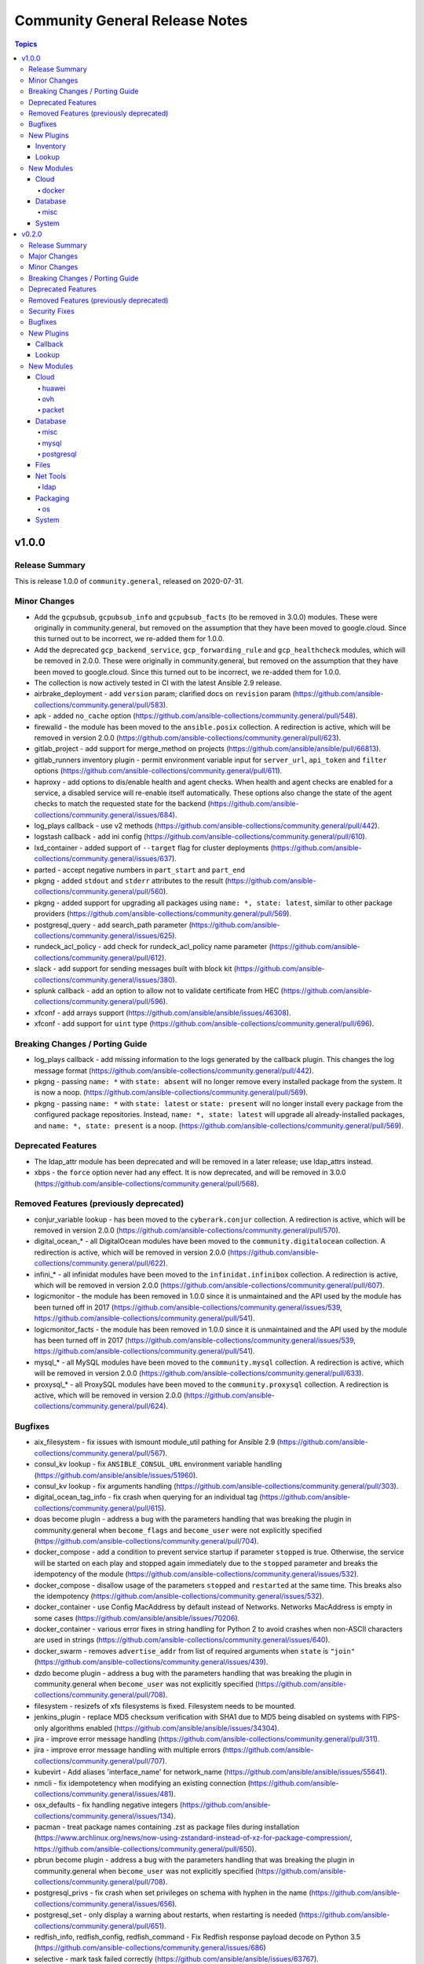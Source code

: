 ===============================
Community General Release Notes
===============================

.. contents:: Topics


v1.0.0
======

Release Summary
---------------

This is release 1.0.0 of ``community.general``, released on 2020-07-31.


Minor Changes
-------------

- Add the ``gcpubsub``, ``gcpubsub_info`` and ``gcpubsub_facts`` (to be removed in 3.0.0) modules. These were originally in community.general, but removed on the assumption that they have been moved to google.cloud. Since this turned out to be incorrect, we re-added them for 1.0.0.
- Add the deprecated ``gcp_backend_service``, ``gcp_forwarding_rule`` and ``gcp_healthcheck`` modules, which will be removed in 2.0.0. These were originally in community.general, but removed on the assumption that they have been moved to google.cloud. Since this turned out to be incorrect, we re-added them for 1.0.0.
- The collection is now actively tested in CI with the latest Ansible 2.9 release.
- airbrake_deployment - add ``version`` param; clarified docs on ``revision`` param (https://github.com/ansible-collections/community.general/pull/583).
- apk - added ``no_cache`` option (https://github.com/ansible-collections/community.general/pull/548).
- firewalld - the module has been moved to the ``ansible.posix`` collection. A redirection is active, which will be removed in version 2.0.0 (https://github.com/ansible-collections/community.general/pull/623).
- gitlab_project - add support for merge_method on projects (https://github.com/ansible/ansible/pull/66813).
- gitlab_runners inventory plugin - permit environment variable input for ``server_url``, ``api_token`` and ``filter`` options (https://github.com/ansible-collections/community.general/pull/611).
- haproxy - add options to dis/enable health and agent checks.  When health and agent checks are enabled for a service, a disabled service will re-enable itself automatically.  These options also change the state of the agent checks to match the requested state for the backend (https://github.com/ansible-collections/community.general/issues/684).
- log_plays callback - use v2 methods (https://github.com/ansible-collections/community.general/pull/442).
- logstash callback - add ini config (https://github.com/ansible-collections/community.general/pull/610).
- lxd_container - added support of ``--target`` flag for cluster deployments (https://github.com/ansible-collections/community.general/issues/637).
- parted - accept negative numbers in ``part_start`` and ``part_end``
- pkgng - added ``stdout`` and ``stderr`` attributes to the result (https://github.com/ansible-collections/community.general/pull/560).
- pkgng - added support for upgrading all packages using ``name: *, state: latest``, similar to other package providers (https://github.com/ansible-collections/community.general/pull/569).
- postgresql_query - add search_path parameter (https://github.com/ansible-collections/community.general/issues/625).
- rundeck_acl_policy - add check for rundeck_acl_policy name parameter (https://github.com/ansible-collections/community.general/pull/612).
- slack - add support for sending messages built with block kit (https://github.com/ansible-collections/community.general/issues/380).
- splunk callback - add an option to allow not to validate certificate from HEC (https://github.com/ansible-collections/community.general/pull/596).
- xfconf - add arrays support (https://github.com/ansible/ansible/issues/46308).
- xfconf - add support for ``uint`` type (https://github.com/ansible-collections/community.general/pull/696).

Breaking Changes / Porting Guide
--------------------------------

- log_plays callback - add missing information to the logs generated by the callback plugin. This changes the log message format (https://github.com/ansible-collections/community.general/pull/442).
- pkgng - passing ``name: *`` with ``state: absent`` will no longer remove every installed package from the system. It is now a noop. (https://github.com/ansible-collections/community.general/pull/569).
- pkgng - passing ``name: *`` with ``state: latest`` or ``state: present`` will no longer install every package from the configured package repositories. Instead, ``name: *, state: latest`` will upgrade all already-installed packages, and ``name: *, state: present`` is a noop. (https://github.com/ansible-collections/community.general/pull/569).

Deprecated Features
-------------------

- The ldap_attr module has been deprecated and will be removed in a later release; use ldap_attrs instead.
- xbps - the ``force`` option never had any effect. It is now deprecated, and will be removed in 3.0.0 (https://github.com/ansible-collections/community.general/pull/568).

Removed Features (previously deprecated)
----------------------------------------

- conjur_variable lookup - has been moved to the ``cyberark.conjur`` collection. A redirection is active, which will be removed in version 2.0.0 (https://github.com/ansible-collections/community.general/pull/570).
- digital_ocean_* - all DigitalOcean modules have been moved to the ``community.digitalocean`` collection. A redirection is active, which will be removed in version 2.0.0 (https://github.com/ansible-collections/community.general/pull/622).
- infini_* - all infinidat modules have been moved to the ``infinidat.infinibox`` collection. A redirection is active, which will be removed in version 2.0.0 (https://github.com/ansible-collections/community.general/pull/607).
- logicmonitor - the module has been removed in 1.0.0 since it is unmaintained and the API used by the module has been turned off in 2017 (https://github.com/ansible-collections/community.general/issues/539, https://github.com/ansible-collections/community.general/pull/541).
- logicmonitor_facts - the module has been removed in 1.0.0 since it is unmaintained and the API used by the module has been turned off in 2017 (https://github.com/ansible-collections/community.general/issues/539, https://github.com/ansible-collections/community.general/pull/541).
- mysql_* - all MySQL modules have been moved to the ``community.mysql`` collection. A redirection is active, which will be removed in version 2.0.0 (https://github.com/ansible-collections/community.general/pull/633).
- proxysql_* - all ProxySQL modules have been moved to the ``community.proxysql`` collection. A redirection is active, which will be removed in version 2.0.0 (https://github.com/ansible-collections/community.general/pull/624).

Bugfixes
--------

- aix_filesystem - fix issues with ismount module_util pathing for Ansible 2.9 (https://github.com/ansible-collections/community.general/pull/567).
- consul_kv lookup - fix ``ANSIBLE_CONSUL_URL`` environment variable handling (https://github.com/ansible/ansible/issues/51960).
- consul_kv lookup - fix arguments handling (https://github.com/ansible-collections/community.general/pull/303).
- digital_ocean_tag_info - fix crash when querying for an individual tag (https://github.com/ansible-collections/community.general/pull/615).
- doas become plugin - address a bug with the parameters handling that was breaking the plugin in community.general when ``become_flags`` and ``become_user`` were not explicitly specified (https://github.com/ansible-collections/community.general/pull/704).
- docker_compose - add a condition to prevent service startup if parameter ``stopped`` is true. Otherwise, the service will be started on each play and stopped again immediately due to the ``stopped`` parameter and breaks the idempotency of the module (https://github.com/ansible-collections/community.general/issues/532).
- docker_compose - disallow usage of the parameters ``stopped`` and ``restarted`` at the same time. This breaks also the idempotency (https://github.com/ansible-collections/community.general/issues/532).
- docker_container - use Config MacAddress by default instead of Networks. Networks MacAddress is empty in some cases (https://github.com/ansible/ansible/issues/70206).
- docker_container - various error fixes in string handling for Python 2 to avoid crashes when non-ASCII characters are used in strings (https://github.com/ansible-collections/community.general/issues/640).
- docker_swarm - removes ``advertise_addr`` from list of required arguments when ``state`` is ``"join"`` (https://github.com/ansible-collections/community.general/issues/439).
- dzdo become plugin - address a bug with the parameters handling that was breaking the plugin in community.general when ``become_user`` was not explicitly specified (https://github.com/ansible-collections/community.general/pull/708).
- filesystem - resizefs of xfs filesystems is fixed. Filesystem needs to be mounted.
- jenkins_plugin - replace MD5 checksum verification with SHA1 due to MD5 being disabled on systems with FIPS-only algorithms enabled (https://github.com/ansible/ansible/issues/34304).
- jira - improve error message handling (https://github.com/ansible-collections/community.general/pull/311).
- jira - improve error message handling with multiple errors (https://github.com/ansible-collections/community.general/pull/707).
- kubevirt - Add aliases 'interface_name' for network_name (https://github.com/ansible/ansible/issues/55641).
- nmcli - fix idempotetency when modifying an existing connection (https://github.com/ansible-collections/community.general/issues/481).
- osx_defaults - fix handling negative integers (https://github.com/ansible-collections/community.general/issues/134).
- pacman - treat package names containing .zst as package files during installation (https://www.archlinux.org/news/now-using-zstandard-instead-of-xz-for-package-compression/, https://github.com/ansible-collections/community.general/pull/650).
- pbrun become plugin - address a bug with the parameters handling that was breaking the plugin in community.general when ``become_user`` was not explicitly specified (https://github.com/ansible-collections/community.general/pull/708).
- postgresql_privs - fix crash when set privileges on schema with hyphen in the name (https://github.com/ansible-collections/community.general/issues/656).
- postgresql_set - only display a warning about restarts, when restarting is needed (https://github.com/ansible-collections/community.general/pull/651).
- redfish_info, redfish_config, redfish_command - Fix Redfish response payload decode on Python 3.5 (https://github.com/ansible-collections/community.general/issues/686)
- selective - mark task failed correctly (https://github.com/ansible/ansible/issues/63767).
- snmp_facts - skip ``EndOfMibView`` values (https://github.com/ansible/ansible/issues/49044).
- yarn - fixed an index out of range error when no outdated packages where returned by yarn executable (see https://github.com/ansible-collections/community.general/pull/474).
- yarn - fixed an too many values to unpack error when scoped packages are installed (see https://github.com/ansible-collections/community.general/pull/474).

New Plugins
-----------

Inventory
~~~~~~~~~

- cobbler - Cobbler inventory source

Lookup
~~~~~~

- dsv - Get secrets from Thycotic DevOps Secrets Vault
- tss - Get secrets from Thycotic Secret Server

New Modules
-----------

Cloud
~~~~~

docker
^^^^^^

- docker_stack_info - Return information on a docker stack

Database
~~~~~~~~

misc
^^^^

- odbc - Execute SQL via ODBC

System
~~~~~~

- launchd - Manage macOS services

v0.2.0
======

Release Summary
---------------

This is the first proper release of the ``community.general`` collection on 2020-06-20.
The changelog describes all changes made to the modules and plugins included in this
collection since Ansible 2.9.0.


Major Changes
-------------

- docker_container - the ``network_mode`` option will be set by default to the name of the first network in ``networks`` if at least one network is given and ``networks_cli_compatible`` is ``true`` (will be default from community.general 2.0.0 on). Set to an explicit value to avoid deprecation warnings if you specify networks and set ``networks_cli_compatible`` to ``true``. The current default (not specifying it) is equivalent to the value ``default``.
- docker_container - the module has a new option, ``container_default_behavior``, whose default value will change from ``compatibility`` to ``no_defaults``. Set to an explicit value to avoid deprecation warnings.
- gitlab_user - no longer requires ``name``, ``email`` and ``password`` arguments when ``state=absent``.
- zabbix_action - no longer requires ``esc_period`` and ``event_source`` arguments when ``state=absent``.

Minor Changes
-------------

- A new filter ``to_time_unit`` with specializations ``to_milliseconds``, ``to_seconds``, ``to_minutes``, ``to_hours``, ``to_days``, ``to_weeks``, ``to_months`` and ``to_years`` has been added. For example ``'2d 4h' | community.general.to_hours`` evaluates to 52.
- Add a make option to the make module to be able to choose a specific make executable
- Add information about changed packages in homebrew returned facts (https://github.com/ansible/ansible/issues/59376).
- Follow up changes in homebrew_cask (https://github.com/ansible/ansible/issues/34696).
- Moved OpenStack dynamic inventory script to Openstack Collection.
- Remove redundant encoding in json.load call in ipa module_utils (https://github.com/ansible/ansible/issues/66592).
- Updated documentation about netstat command requirement for listen_ports_facts module (https://github.com/ansible/ansible/issues/68077).
- airbrake_deployment - Allow passing ``project_id`` and ``project_key`` for v4 api deploy compatibility
- ali_instance - Add params ``unique_suffix``, ``tags``, ``purge_tags``, ``ram_role_name``, ``spot_price_limit``, ``spot_strategy``, ``period_unit``, ``dry_run``, ``include_data_disks``
- ali_instance and ali_instance_info - the required package footmark needs a version higher than 1.19.0
- ali_instance_info - Add params ``name_prefix``, ``filters``
- alicloud modules - Add authentication params to all modules
- alicloud modules - now only support Python 3.6, not support Python 2.x
- cisco_spark - the module has been renamed to ``cisco_webex`` (https://github.com/ansible-collections/community.general/pull/457).
- cloudflare_dns - Report unexpected failure with more detail (https://github.com/ansible-collections/community.general/pull/511).
- database - add support to unique indexes in postgresql_idx
- digital_ocean_droplet - add support for new vpc_uuid parameter
- docker connection plugin - run Powershell modules on Windows containers.
- docker_container - add ``cpus`` option (https://github.com/ansible/ansible/issues/34320).
- docker_container - add new ``container_default_behavior`` option (PR https://github.com/ansible/ansible/pull/63419).
- docker_container - allow to configure timeout when the module waits for a container's removal.
- docker_container - only passes anonymous volumes to docker daemon as ``Volumes``. This increases compatibility with the ``docker`` CLI program. Note that if you specify ``volumes: strict`` in ``comparisons``, this could cause existing containers created with docker_container from Ansible 2.9 or earlier to restart.
- docker_container - support for port ranges was adjusted to be more compatible to the ``docker`` command line utility: a one-port container range combined with a multiple-port host range will no longer result in only the first host port be used, but the whole range being passed to Docker so that a free port in that range will be used.
- docker_container.py - update a containers restart_policy without restarting the container (https://github.com/ansible/ansible/issues/65993)
- docker_stack - Added ``stdout``, ``stderr``, and ``rc`` to return values.
- docker_swarm_service - Added support for ``init`` option.
- docker_swarm_service - Sort lists when checking for changes.
- firewalld - new feature, can now set ``target`` for a ``zone`` (https://github.com/ansible-collections/community.general/pull/526).
- flatpak and flatpak_remote - use ``module.run_command()`` instead of ``subprocess.Popen()``.
- gitlab_project_variable - implement masked and protected attributes
- gitlab_project_variable - implemented variable_type attribute.
- hashi_vault - AWS IAM auth method added. Accepts standard ansible AWS params and only loads AWS libraries when needed.
- hashi_vault - INI and additional ENV sources made available for some new and old options.
- hashi_vault - ``secret`` can now be an unnamed argument if it's specified first in the term string (see examples).
- hashi_vault - ``token`` is now an explicit option (and the default) in the choices for ``auth_method``. This matches previous behavior (``auth_method`` omitted resulted in token auth) but makes the value clearer and allows it to be explicitly specified.
- hashi_vault - new option ``return_format`` added to control how secrets are returned, including options for multiple secrets and returning raw values with metadata.
- hashi_vault - previous (undocumented) behavior was to attempt to read token from ``~/.vault-token`` if not specified. This is now controlled through ``token_path`` and ``token_file`` options (defaults will mimic previous behavior).
- hashi_vault - previously all options had to be supplied via key=value pairs in the term string; now a mix of string and parameters can be specified (see examples).
- hashi_vault - uses newer authentication calls in the HVAC library and falls back to older ones with deprecation warnings.
- homebrew - Added environment variable to honor update_homebrew setting (https://github.com/ansible/ansible/issues/56650).
- homebrew - New option ``upgrade_options`` allows to pass flags to upgrade
- homebrew - ``install_options`` is now validated to be a list of strings.
- homebrew_tap - ``name`` is now validated to be a list of strings.
- idrac_redfish_config - Support for multiple manager attributes configuration
- java_keystore - add the private_key_passphrase parameter (https://github.com/ansible-collections/community.general/pull/276).
- jira - added search function with support for Jira JQL (https://github.com/ansible-collections/community.general/pull/22).
- jira - added update function which can update Jira Selects etc (https://github.com/ansible-collections/community.general/pull/22).
- lvg - add ``pvresize`` new parameter (https://github.com/ansible/ansible/issues/29139).
- mysql_db - add ``master_data`` parameter (https://github.com/ansible/ansible/pull/66048).
- mysql_db - add ``skip_lock_tables`` option (https://github.com/ansible/ansible/pull/66688).
- mysql_db - add the ``check_implicit_admin`` parameter (https://github.com/ansible/ansible/issues/24418).
- mysql_db - add the ``config_overrides_defaults`` parameter (https://github.com/ansible/ansible/issues/26919).
- mysql_db - add the ``dump_extra_args`` parameter (https://github.com/ansible/ansible/pull/67747).
- mysql_db - add the ``executed_commands`` returned value (https://github.com/ansible/ansible/pull/65498).
- mysql_db - add the ``force`` parameter (https://github.com/ansible/ansible/pull/65547).
- mysql_db - add the ``restrict_config_file`` parameter (https://github.com/ansible/ansible/issues/34488).
- mysql_db - add the ``unsafe_login_password`` parameter (https://github.com/ansible/ansible/issues/63955).
- mysql_db - add the ``use_shell`` parameter (https://github.com/ansible/ansible/issues/20196).
- mysql_info - add ``exclude_fields`` parameter (https://github.com/ansible/ansible/issues/63319).
- mysql_info - add ``global_status`` filter parameter option and return (https://github.com/ansible/ansible/pull/63189).
- mysql_info - add ``return_empty_dbs`` parameter to list empty databases (https://github.com/ansible/ansible/issues/65727).
- mysql_replication - add ``channel`` parameter (https://github.com/ansible/ansible/issues/29311).
- mysql_replication - add ``connection_name`` parameter (https://github.com/ansible/ansible/issues/46243).
- mysql_replication - add ``fail_on_error`` parameter (https://github.com/ansible/ansible/pull/66252).
- mysql_replication - add ``master_delay`` parameter (https://github.com/ansible/ansible/issues/51326).
- mysql_replication - add ``master_use_gtid`` parameter (https://github.com/ansible/ansible/pull/62648).
- mysql_replication - add ``queries`` return value (https://github.com/ansible/ansible/pull/63036).
- mysql_replication - add support of ``resetmaster`` choice to ``mode`` parameter (https://github.com/ansible/ansible/issues/42870).
- mysql_user - ``priv`` parameter can be string or dictionary (https://github.com/ansible/ansible/issues/57533).
- mysql_user - add ``plugin_auth_string`` parameter (https://github.com/ansible/ansible/pull/44267).
- mysql_user - add ``plugin_hash_string`` parameter (https://github.com/ansible/ansible/pull/44267).
- mysql_user - add ``plugin`` parameter (https://github.com/ansible/ansible/pull/44267).
- mysql_user - add the resource_limits parameter (https://github.com/ansible-collections/community.general/issues/133).
- mysql_variables - add ``mode`` parameter (https://github.com/ansible/ansible/issues/60119).
- nagios module - a start parameter has been added, allowing the time a Nagios outage starts to be set. It defaults to the current time if not provided, preserving the previous behavior and ensuring compatibility with existing playbooks.
- nsupdate - Use provided TSIG key to not only sign update queries but also lookup queries
- open_iscsi - allow ``portal`` parameter to be a domain name by resolving the portal ip address beforehand (https://github.com/ansible-collections/community.general/pull/461).
- packet_device - add ``tags`` parameter on device creation (https://github.com/ansible-collections/community.general/pull/418)
- pacman - Improve package state detection speed: Don't query for full details of a package.
- parted - add the ``fs_type`` parameter (https://github.com/ansible-collections/community.general/issues/135).
- pear - added ``prompts`` parameter to allow users to specify expected prompt that could hang Ansible execution (https://github.com/ansible-collections/community.general/pull/530).
- postgresql_copy - add the ``trust_input`` parameter (https://github.com/ansible-collections/community.general/pull/313).
- postgresql_db - add ``dump_extra_args`` parameter (https://github.com/ansible/ansible/pull/66717).
- postgresql_db - add support for .pgc file format for dump and restores.
- postgresql_db - add the ``executed_commands`` returned value (https://github.com/ansible/ansible/pull/65542).
- postgresql_db - add the ``trust_input`` parameter (https://github.com/ansible-collections/community.general/issues/106).
- postgresql_ext - add the ``trust_input`` parameter (https://github.com/ansible-collections/community.general/pull/282).
- postgresql_ext - refactor to simplify and remove dead code (https://github.com/ansible-collections/community.general/pull/291)
- postgresql_ext - use query parameters with cursor object (https://github.com/ansible/ansible/pull/64994).
- postgresql_idx - add the ``trust_input`` parameter (https://github.com/ansible-collections/community.general/pull/264).
- postgresql_idx - refactor to simplify code (https://github.com/ansible-collections/community.general/pull/291)
- postgresql_info - add collecting info about logical replication publications in databases (https://github.com/ansible/ansible/pull/67614).
- postgresql_info - add collection info about replication subscriptions (https://github.com/ansible/ansible/pull/67464).
- postgresql_info - add the ``trust_input`` parameter (https://github.com/ansible-collections/community.general/pull/308).
- postgresql_lang - add ``owner`` parameter (https://github.com/ansible/ansible/pull/62999).
- postgresql_lang - add the ``trust_input`` parameter (https://github.com/ansible-collections/community.general/pull/272).
- postgresql_membership - add the ``trust_input`` parameter (https://github.com/ansible-collections/community.general/pull/158).
- postgresql_owner - add the ``trust_input`` parameter (https://github.com/ansible-collections/community.general/pull/198).
- postgresql_ping - add the ``session_role`` parameter (https://github.com/ansible-collections/community.general/pull/312).
- postgresql_ping - add the ``trust_input`` parameter (https://github.com/ansible-collections/community.general/pull/312).
- postgresql_privs - add support for TYPE as object types in postgresql_privs module (https://github.com/ansible/ansible/issues/62432).
- postgresql_privs - add the ``trust_input`` parameter (https://github.com/ansible-collections/community.general/pull/177).
- postgresql_publication - add the ``session_role`` parameter (https://github.com/ansible-collections/community.general/pull/279).
- postgresql_publication - add the ``trust_input`` parameter (https://github.com/ansible-collections/community.general/pull/279).
- postgresql_query - add the ``encoding`` parameter (https://github.com/ansible/ansible/issues/65367).
- postgresql_query - add the ``trust_input`` parameter (https://github.com/ansible-collections/community.general/pull/294).
- postgresql_schema - add the ``trust_input`` parameter (https://github.com/ansible-collections/community.general/pull/259).
- postgresql_sequence - add the ``trust_input`` parameter (https://github.com/ansible-collections/community.general/pull/295).
- postgresql_set - add the ``trust_input`` parameter (https://github.com/ansible-collections/community.general/pull/302).
- postgresql_slot - add the ``trust_input`` parameter (https://github.com/ansible-collections/community.general/pull/298).
- postgresql_subscription - add the ``session_role`` parameter (https://github.com/ansible-collections/community.general/pull/280).
- postgresql_subscription - add the ``trust_input`` parameter (https://github.com/ansible-collections/community.general/pull/280).
- postgresql_table - add the ``trust_input`` parameter (https://github.com/ansible-collections/community.general/pull/307).
- postgresql_tablespace - add the ``trust_input`` parameter (https://github.com/ansible-collections/community.general/pull/240).
- postgresql_user - add scram-sha-256 support (https://github.com/ansible/ansible/issues/49878).
- postgresql_user - add the ``trust_input`` parameter (https://github.com/ansible-collections/community.general/pull/116).
- postgresql_user - add the comment parameter (https://github.com/ansible/ansible/pull/66711).
- postgresql_user_obj_stat_info - add the ``trust_input`` parameter (https://github.com/ansible-collections/community.general/pull/310).
- postgresql_user_obj_stat_info - refactor to simplify code (https://github.com/ansible-collections/community.general/pull/291)
- proxmox - add the ``description`` and ``hookscript`` parameter (https://github.com/ansible-collections/community.general/pull/245).
- redfish_command - Support for virtual media insert and eject commands (https://github.com/ansible-collections/community.general/issues/493)
- redfish_config - New ``bios_attributes`` option to allow setting multiple BIOS attributes in one command.
- redfish_config, redfish_command - Add ``resource_id`` option to specify which System, Manager, or Chassis resource to modify.
- redis - add TLS support to redis cache plugin (https://github.com/ansible-collections/community.general/pull/410).
- rhn_channel - Added ``validate_certs`` option (https://github.com/ansible/ansible/issues/68374).
- rundeck modules - added new options ``client_cert``, ``client_key``, ``force``, ``force_basic_auth``, ``http_agent``, ``url_password``, ``url_username``, ``use_proxy``, ``validate_certs`` to allow changing fetch_url parameters.
- slack - Add support for user/bot/application tokens (using Slack WebAPI)
- slack - Return ``thread_id`` with thread timestamp when user/bot/application tokens are used
- syslogger - added new parameter ident to specify the name of application which is sending the message to syslog (https://github.com/ansible-collections/community.general/issues/319).
- terraform - Adds option ``backend_config_files``. This can accept a list of paths to multiple configuration files (https://github.com/ansible-collections/community.general/pull/394).
- terraform - Adds option ``variables_files`` for multiple var-files (https://github.com/ansible-collections/community.general/issues/224).
- ufw - accept ``interface_in`` and ``interface_out`` as parameters.
- zabbix_action - allow str values for ``esc_period`` options (https://github.com/ansible/ansible/pull/66841).
- zabbix_host - now supports configuring user macros and host tags on the managed host (see https://github.com/ansible/ansible/pull/66777)
- zabbix_host_info - ``host_name`` based search results now include host groups.
- zabbix_hostmacro - ``macro_name`` now accepts macros in zabbix native format as well (e.g. ``{$MACRO}``)
- zabbix_hostmacro - ``macro_value`` is no longer required when ``state=absent``
- zabbix_proxy - ``interface`` sub-options ``type`` and ``main`` are now deprecated and will be removed in community.general 3.0.0. Also, the values passed to ``interface`` are now checked for correct types and unexpected keys.
- zabbix_proxy - added option proxy_address for comma-delimited list of IP/CIDR addresses or DNS names to accept active proxy requests from
- zabbix_template - add new option omit_date to remove date from exported/dumped template (https://github.com/ansible/ansible/pull/67302)
- zabbix_template - adding new update rule templateLinkage.deleteMissing for newer zabbix versions (https://github.com/ansible/ansible/pull/66747).
- zabbix_template_info - add new option omit_date to remove date from exported/dumped template (https://github.com/ansible/ansible/pull/67302)
- zypper - Added ``allow_vendor_change`` and ``replacefiles`` zypper options (https://github.com/ansible-collections/community.general/issues/381)

Breaking Changes / Porting Guide
--------------------------------

- The environment variable for the auth context for the oc.py connection plugin has been corrected (K8S_CONTEXT).  It was using an initial lowercase k by mistake. (https://github.com/ansible-collections/community.general/pull/377).
- bigpanda - the parameter ``message`` was renamed to ``deployment_message`` since ``message`` is used by Ansible Core engine internally.
- cisco_spark - the module option ``message`` was renamed to ``msg``, as ``message`` is used internally in Ansible Core engine (https://github.com/ansible/ansible/issues/39295)
- datadog - the parameter ``message`` was renamed to ``notification_message`` since ``message`` is used by Ansible Core engine internally.
- docker_container - no longer passes information on non-anonymous volumes or binds as ``Volumes`` to the Docker daemon. This increases compatibility with the ``docker`` CLI program. Note that if you specify ``volumes: strict`` in ``comparisons``, this could cause existing containers created with docker_container from Ansible 2.9 or earlier to restart.
- docker_container - support for port ranges was adjusted to be more compatible to the ``docker`` command line utility: a one-port container range combined with a multiple-port host range will no longer result in only the first host port be used, but the whole range being passed to Docker so that a free port in that range will be used.
- hashi_vault lookup - now returns the latest version when using the KV v2 secrets engine. Previously, it returned all versions of the secret which required additional steps to extract and filter the desired version.

Deprecated Features
-------------------

- airbrake_deployment - Add deprecation notice for ``token`` parameter and v2 api deploys. This feature will be removed in community.general 3.0.0.
- clc_aa_policy - The ``wait`` option had no effect and will be removed in community.general 3.0.0.
- clc_aa_policy - the ``wait`` parameter will be removed. It has always been ignored by the module.
- docker_container - the ``trust_image_content`` option is now deprecated and will be removed in community.general 3.0.0. It has never been used by the module.
- docker_container - the ``trust_image_content`` option will be removed. It has always been ignored by the module.
- docker_container - the default of ``container_default_behavior`` will change from ``compatibility`` to ``no_defaults`` in community.general 3.0.0. Set the option to an explicit value to avoid a deprecation warning.
- docker_container - the default value for ``network_mode`` will change in community.general 3.0.0, provided at least one network is specified and ``networks_cli_compatible`` is ``true``. See porting guide, module documentation or deprecation warning for more details.
- docker_stack - Return values ``out`` and ``err`` have been deprecated and will be removed in community.general 3.0.0. Use ``stdout`` and ``stderr`` instead.
- docker_stack - the return values ``err`` and ``out`` have been deprecated. Use ``stdout`` and ``stderr`` from now on instead.
- helm - Put ``helm`` module to deprecated. New implementation is available in community.kubernetes collection.
- redfish_config - Deprecate ``bios_attribute_name`` and ``bios_attribute_value`` in favor of new `bios_attributes`` option.
- redfish_config - the ``bios_attribute_name`` and ``bios_attribute_value`` options will be removed. To maintain the existing behavior use the ``bios_attributes`` option instead.
- redfish_config and redfish_command - the behavior to select the first System, Manager, or Chassis resource to modify when multiple are present will be removed. Use the new ``resource_id`` option to specify target resource to modify.
- redfish_config, redfish_command - Behavior to modify the first System, Mananger, or Chassis resource when multiple are present is deprecated. Use the new ``resource_id`` option to specify target resource to modify.
- zabbix_proxy - deprecates ``interface`` sub-options ``type`` and ``main`` when proxy type is set to passive via ``status=passive``. Make sure these suboptions are removed from your playbook as they were never supported by Zabbix in the first place.

Removed Features (previously deprecated)
----------------------------------------

- core - remove support for ``check_invalid_arguments`` in ``UTMModule``.
- pacman - Removed deprecated ``recurse`` option, use ``extra_args=--recursive`` instead

Security Fixes
--------------

- **SECURITY** - CVE-2019-14904 - solaris_zone module accepts zone name and performs actions related to that. However, there is no user input validation done while performing actions. A malicious user could provide a crafted zone name which allows executing commands into the server manipulating the module behaviour. Adding user input validation as per Solaris Zone documentation fixes this issue.
- **security issue** - Ansible: Splunk and Sumologic callback plugins leak sensitive data in logs (CVE-2019-14864)
- ldap_attr, ldap_entry - The ``params`` option has been removed in Ansible-2.10 as it circumvents Ansible's option handling.  Setting ``bind_pw`` with the ``params`` option was disallowed in Ansible-2.7, 2.8, and 2.9 as it was insecure.  For information about this policy, see the discussion at: https://meetbot.fedoraproject.org/ansible-meeting/2017-09-28/ansible_dev_meeting.2017-09-28-15.00.log.html This fixes CVE-2020-1746

Bugfixes
--------

- Convert MD5SUM to lowercase before comparison in maven_artifact module (https://github.com/ansible-collections/community.general/issues/186).
- Fix GitLab modules authentication by handling `python-gitlab` library version >= 1.13.0 (https://github.com/ansible/ansible/issues/64770)
- Fix SSL protocol references in the ``mqtt`` module to prevent failures on Python 2.6.
- Fix the ``xml`` module to use ``list(elem)`` instead of ``elem.getchildren()`` since it is being removed in Python 3.9
- Fix to return XML as a string even for python3 (https://github.com/ansible/ansible/pull/64032).
- Fixes the url handling in lxd_container module that url cannot be specified in lxd environment created by snap.
- Fixes the url handling in lxd_profile module that url cannot be specified in lxd environment created by snap.
- Redact GitLab Project variables which might include sensetive information such as password, api_keys and other project related details.
- Run command in absent state in atomic_image module.
- While deleting gitlab user, name, email and password is no longer required ini gitlab_user module (https://github.com/ansible/ansible/issues/61921).
- airbrake_deployment - Allow deploy notifications for Airbrake compatible v2 api (e.g. Errbit)
- apt_rpm - fix ``package`` type from ``str`` to ``list`` to fix invoking with list of packages (https://github.com/ansible-collections/community.general/issues/143).
- archive - make module compatible with older Ansible versions (https://github.com/ansible-collections/community.general/pull/306).
- become - Fix various plugins that still used play_context to get the become password instead of through the plugin - https://github.com/ansible/ansible/issues/62367
- cloudflare_dns - fix KeyError 'success' (https://github.com/ansible-collections/community.general/issues/236).
- cronvar - only run ``get_bin_path()`` once
- cronvar - use correct binary name (https://github.com/ansible/ansible/issues/63274)
- cronvar - use get_bin_path utility to locate the default crontab executable instead of the hardcoded /usr/bin/crontab. (https://github.com/ansible/ansible/pull/59765)
- cyberarkpassword - fix invalid attribute access (https://github.com/ansible/ansible/issues/66268)
- datadog_monitor - Corrects ``_update_monitor`` to use ``notification_message`` insteade of deprecated ``message`` (https://github.com/ansible-collections/community.general/pull/389).
- datadog_monitor - added missing ``log alert`` type to ``type`` choices (https://github.com/ansible-collections/community.general/issues/251).
- dense callback - fix plugin access to its configuration variables and remove a warning message (https://github.com/ansible/ansible/issues/64628).
- digital_ocean_droplet - Fix creation of DigitalOcean droplets using digital_ocean_droplet module (https://github.com/ansible/ansible/pull/61655)
- docker connection plugin - do not prefix remote path if running on Windows containers.
- docker_compose - fix issue where docker deprecation warning results in ansible erroneously reporting a failure
- docker_container - fix idempotency for IP addresses for networks. The old implementation checked the effective IP addresses assigned by the Docker daemon, and not the specified ones. This causes idempotency issues for containers which are not running, since they have no effective IP addresses assigned.
- docker_container - fix network idempotence comparison error.
- docker_container - improve error behavior when parsing port ranges fails.
- docker_container - make sure that when image is missing, check mode indicates a change (image will be pulled).
- docker_container - passing ``test: [NONE]`` now actually disables the image's healthcheck, as documented.
- docker_container - wait for removal of container if docker API returns early (https://github.com/ansible/ansible/issues/65811).
- docker_image - fix validation of build options.
- docker_image - improve file handling when loading images from disk.
- docker_image - make sure that deprecated options also emit proper deprecation warnings next to warnings which indicate how to replace them.
- docker_login - Use ``with`` statement when accessing files, to prevent that invalid JSON output is produced.
- docker_login - correct broken fix for https://github.com/ansible/ansible/pull/60381 which crashes for Python 3.
- docker_login - fix error handling when ``username`` or ``password`` is not specified when ``state`` is ``present``.
- docker_login - make sure that ``~/.docker/config.json`` is created with permissions ``0600``.
- docker_machine - fallback to ip subcommand output if IPAddress is missing (https://github.com/ansible-collections/community.general/issues/412).
- docker_network - fix idempotence comparison error.
- docker_network - fix idempotency for multiple IPAM configs of the same IP version (https://github.com/ansible/ansible/issues/65815).
- docker_network - validate IPAM config subnet CIDR notation on module setup and not during idempotence checking.
- docker_node_info - improve error handling when service inspection fails, for example because node name being ambiguous (https://github.com/ansible/ansible/issues/63353, PR https://github.com/ansible/ansible/pull/63418).
- docker_swarm_service - ``source`` must no longer be specified for ``tmpfs`` mounts.
- docker_swarm_service - fix task always reporting as changed when using ``healthcheck.start_period``.
- docker_swarm_service - passing ``test: [NONE]`` now actually disables the image's healthcheck, as documented.
- firewalld - enable the firewalld module to function offline with firewalld version 0.7.0 and newer (https://github.com/ansible/ansible/issues/63254)
- flatpak and flatpak_remote - fix command line construction to build commands as lists instead of strings.
- gcp_storage_file lookup - die gracefully when the ``google.cloud`` collection is not installed, or changed in an incompatible way.
- github_deploy_key - added support for pagination
- gitlab_user - Fix adding ssh key to new/changed user and adding group membership for new/changed user
- hashi_vault - Fix KV v2 lookup to always return latest version
- hashi_vault - Handle equal sign in key=value (https://github.com/ansible/ansible/issues/55658).
- hashi_vault - error messages are now user friendly and don't contain the secret name ( https://github.com/ansible-collections/community.general/issues/54 )
- hashi_vault - if used via ``with_hashi_vault`` and a list of n secrets to retrieve, only the first one would be retrieved and returned n times.
- hashi_vault - when a non-token authentication method like ldap or userpass failed, but a valid token was loaded anyway (via env or token file), the token was used to attempt authentication, hiding the failure of the requested auth method.
- homebrew - fix Homebrew module's some functions ignored check_mode option (https://github.com/ansible/ansible/pull/65387).
- influxdb_user - Don't grant admin privilege in check mode
- ipa modules - fix error when IPA_HOST is empty and fallback on DNS (https://github.com/ansible-collections/community.general/pull/241)
- java_keystore - make module compatible with older Ansible versions (https://github.com/ansible-collections/community.general/pull/306).
- jira - printing full error message from jira server (https://github.com/ansible-collections/community.general/pull/22).
- jira - transition issue not working (https://github.com/ansible-collections/community.general/issues/109).
- linode inventory plugin - fix parsing of access_token (https://github.com/ansible/ansible/issues/66874)
- manageiq_provider - fix serialization error when running on python3 environment.
- maven_artifact - make module compatible with older Ansible versions (https://github.com/ansible-collections/community.general/pull/306).
- mysql - dont mask ``mysql_connect`` function errors from modules (https://github.com/ansible/ansible/issues/64560).
- mysql_db - fix Broken pipe error appearance when state is import and the target file is compressed (https://github.com/ansible/ansible/issues/20196).
- mysql_db - fix bug in the ``db_import`` function introduced by https://github.com/ansible/ansible/pull/56721 (https://github.com/ansible/ansible/issues/65351).
- mysql_info - add parameter for __collect to get only what are wanted (https://github.com/ansible-collections/community.general/pull/136).
- mysql_replication - allow to pass empty values to parameters (https://github.com/ansible/ansible/issues/23976).
- mysql_user - Fix idempotence when long grant lists are used (https://github.com/ansible/ansible/issues/68044)
- mysql_user - Remove false positive ``no_log`` warning for ``update_password`` option
- mysql_user - add ``INVOKE LAMBDA`` privilege support (https://github.com/ansible-collections/community.general/issues/283).
- mysql_user - fix ``host_all`` arguments conversion string formatting error (https://github.com/ansible/ansible/issues/29644).
- mysql_user - fix support privileges with underscore (https://github.com/ansible/ansible/issues/66974).
- mysql_user - fix the error No database selected (https://github.com/ansible/ansible/issues/68070).
- mysql_user - make sure current_pass_hash is a string before using it in comparison (https://github.com/ansible/ansible/issues/60567).
- mysql_variable - fix the module doesn't support variables name with dot (https://github.com/ansible/ansible/issues/54239).
- nmcli - typecast parameters to string as required (https://github.com/ansible/ansible/issues/59095).
- nsupdate - Do not try fixing non-existing TXT values (https://github.com/ansible/ansible/issues/63364)
- nsupdate - Fix zone name lookup of internal/private zones (https://github.com/ansible/ansible/issues/62052)
- one_vm - improve file handling by using a context manager.
- ovirt - don't ignore ``instance_cpus`` parameter
- pacman - Fix pacman output parsing on localized environment. (https://github.com/ansible/ansible/issues/65237)
- pacman - fix module crash with ``IndexError: list index out of range`` (https://github.com/ansible/ansible/issues/63077)
- pamd - Bugfix for attribute error when removing the first or last line
- parted - added 'undefined' align option to support parted versions < 2.1 (https://github.com/ansible-collections/community.general/pull/405).
- parted - consider current partition state even in check mode (https://github.com/ansible-collections/community.general/issues/183).
- passwordstore lookup - Honor equal sign in userpass
- pmrun plugin - The success_command string was no longer quoted. This caused unusual use-cases like ``become_flags=su - root -c`` to fail.
- postgres - use query params with cursor.execute in module_utils.postgres.PgMembership class (https://github.com/ansible/ansible/pull/65164).
- postgres.py - add a new keyword argument ``query_params`` (https://github.com/ansible/ansible/pull/64661).
- postgres_user - Remove false positive ``no_log`` warning for ``no_password_changes`` option
- postgresql_db - Removed exception for 'LibraryError' (https://github.com/ansible/ansible/issues/65223).
- postgresql_db - allow to pass users names which contain dots (https://github.com/ansible/ansible/issues/63204).
- postgresql_idx.py - use the ``query_params`` arg of exec_sql function (https://github.com/ansible/ansible/pull/64661).
- postgresql_lang - use query params with cursor.execute (https://github.com/ansible/ansible/pull/65093).
- postgresql_membership - make the ``groups`` and ``target_roles`` parameters required (https://github.com/ansible/ansible/pull/67046).
- postgresql_membership - remove unused import of exec_sql function (https://github.com/ansible-collections/community.general/pull/178).
- postgresql_owner - use query_params with cursor object (https://github.com/ansible/ansible/pull/65310).
- postgresql_privs - fix sorting lists with None elements for python3 (https://github.com/ansible/ansible/issues/65761).
- postgresql_privs - sort results before comparing so that the values are compared and not the result of ``.sort()`` (https://github.com/ansible/ansible/pull/65125)
- postgresql_privs.py - fix reports as changed behavior of module when using ``type=default_privs`` (https://github.com/ansible/ansible/issues/64371).
- postgresql_publication - fix typo in module.warn method name (https://github.com/ansible/ansible/issues/64582).
- postgresql_publication - use query params arg with cursor object (https://github.com/ansible/ansible/issues/65404).
- postgresql_query - improve file handling by using a context manager.
- postgresql_query - the module doesn't support non-ASCII characters in SQL files with Python3 (https://github.com/ansible/ansible/issues/65367).
- postgresql_schema - use query parameters with cursor object (https://github.com/ansible/ansible/pull/65679).
- postgresql_sequence - use query parameters with cursor object (https://github.com/ansible/ansible/pull/65787).
- postgresql_set - fix converting value to uppercase (https://github.com/ansible/ansible/issues/67377).
- postgresql_set - use query parameters with cursor object (https://github.com/ansible/ansible/pull/65791).
- postgresql_slot - make the ``name`` parameter required (https://github.com/ansible/ansible/pull/67046).
- postgresql_slot - use query parameters with cursor object (https://github.com/ansible/ansible/pull/65791).
- postgresql_subscription - fix typo in module.warn method name (https://github.com/ansible/ansible/pull/64583).
- postgresql_subscription - use query parameters with cursor object (https://github.com/ansible/ansible/pull/65791).
- postgresql_table - use query parameters with cursor object (https://github.com/ansible/ansible/pull/65862).
- postgresql_tablespace - make the ``tablespace`` parameter required (https://github.com/ansible/ansible/pull/67046).
- postgresql_tablespace - use query parameters with cursor object (https://github.com/ansible/ansible/pull/65862).
- postgresql_user - allow to pass user name which contains dots (https://github.com/ansible/ansible/issues/63204).
- postgresql_user - use query parameters with cursor object (https://github.com/ansible/ansible/pull/65862).
- proxmox - fix version detection of proxmox 6 and up (Fixes https://github.com/ansible/ansible/issues/59164)
- proxysql - fixed mysql dictcursor
- pulp_repo - the ``client_cert`` and ``client_key`` options were used for both requests to the Pulp instance and for the repo to sync with, resulting in errors when they were used. Use the new options ``feed_client_cert`` and ``feed_client_key`` for client certificates that should only be used for repo synchronisation, and not for communication with the Pulp instance. (https://github.com/ansible/ansible/issues/59513)
- puppet - fix command line construction for check mode and ``manifest:``
- pure - fix incorrect user_string setting in module_utils file (https://github.com/ansible/ansible/pull/66914)
- redfish_command - fix EnableAccount if Enabled property is not present in Account resource (https://github.com/ansible/ansible/issues/59822)
- redfish_command - fix error when deleting a disabled Redfish account (https://github.com/ansible/ansible/issues/64684)
- redfish_command - fix power ResetType mapping logic (https://github.com/ansible/ansible/issues/59804)
- redfish_config - fix support for boolean bios attrs (https://github.com/ansible/ansible/pull/68251)
- redfish_facts - fix KeyError exceptions in GetLogs (https://github.com/ansible/ansible/issues/59797)
- redhat_subscription - do not set the default quantity to ``1`` when no quantity is provided (https://github.com/ansible/ansible/issues/66478)
- replace use of deprecated functions from ``ansible.module_utils.basic``.
- rshm_repository - reduce execution time when changed is False (https://github.com/ansible-collections/community.general/pull/458).
- runas - Fix the ``runas`` ``become_pass`` variable fallback from ``ansible_runas_runas`` to ``ansible_runas_pass``
- scaleway - Fix bug causing KeyError exception on JSON http requests. (https://github.com/ansible-collections/community.general/pull/444)
- scaleway: use jsonify unmarshaller only for application/json requests to avoid breaking the multiline configuration with requests in text/plain (https://github.com/ansible/ansible/issues/65036)
- scaleway_compute - fix transition handling that could cause errors when removing a node (https://github.com/ansible-collections/community.general/pull/444).
- scaleway_compute(check_image_id): use get image instead loop on first page of images results
- sesu - make use of the prompt specified in the code
- slack - Fix ``thread_id`` data type
- slackpkg - fix matching some special cases in package names (https://github.com/ansible-collections/community.general/pull/505).
- slackpkg - fix name matching in package installation (https://github.com/ansible-collections/community.general/issues/450).
- spacewalk inventory - improve file handling by using a context manager.
- syslog_json callback - fix plugin exception when running (https://github.com/ansible-collections/community.general/issues/407).
- syslogger callback plugin - remove check mode support since it did nothing anyway
- terraform - adding support for absolute paths additionally to the relative path within project_path (https://github.com/ansible/ansible/issues/58578)
- terraform - reset out and err before plan creation (https://github.com/ansible/ansible/issues/64369)
- terraform module - fixes usage for providers not supporting workspaces
- yarn - Return correct values when running yarn in check mode (https://github.com/ansible-collections/community.general/pull/153).
- yarn - handle no version when installing module by name (https://github.com/ansible/ansible/issues/55097)
- zabbix_action - arguments ``event_source`` and ``esc_period`` no longer required when ``state=absent``
- zabbix_host - fixed inventory_mode key error, which occurs with Zabbix 4.4.1 or more (https://github.com/ansible/ansible/issues/65304).
- zabbix_host - was not possible to update a host where visible_name was not set in zabbix
- zabbix_mediatype - Fixed to support zabbix 4.4 or more and python3 (https://github.com/ansible/ansible/pull/67693)
- zabbix_template - fixed error when providing empty ``link_templates`` to the module (see https://github.com/ansible/ansible/issues/66417)
- zabbix_template - fixed invalid (non-importable) output provided by exporting XML (see https://github.com/ansible/ansible/issues/66466)
- zabbix_user - Fixed an issue where module failed with zabbix 4.4 or above (see https://github.com/ansible/ansible/pull/67475)
- zfs_delegate_admin - add missing choices diff/hold/release to the permissions parameter (https://github.com/ansible-collections/community.general/pull/278)

New Plugins
-----------

Callback
~~~~~~~~

- diy - Customize the output

Lookup
~~~~~~

- etcd3 - Get key values from etcd3 server
- lmdb_kv - fetch data from LMDB

New Modules
-----------

Cloud
~~~~~

huawei
^^^^^^

- hwc_ecs_instance - Creates a resource of Ecs/Instance in Huawei Cloud
- hwc_evs_disk - Creates a resource of Evs/Disk in Huawei Cloud
- hwc_vpc_eip - Creates a resource of Vpc/EIP in Huawei Cloud
- hwc_vpc_peering_connect - Creates a resource of Vpc/PeeringConnect in Huawei Cloud
- hwc_vpc_port - Creates a resource of Vpc/Port in Huawei Cloud
- hwc_vpc_private_ip - Creates a resource of Vpc/PrivateIP in Huawei Cloud
- hwc_vpc_route - Creates a resource of Vpc/Route in Huawei Cloud
- hwc_vpc_security_group - Creates a resource of Vpc/SecurityGroup in Huawei Cloud
- hwc_vpc_security_group_rule - Creates a resource of Vpc/SecurityGroupRule in Huawei Cloud
- hwc_vpc_subnet - Creates a resource of Vpc/Subnet in Huawei Cloud

ovh
^^^

- ovh_monthly_billing - Manage OVH monthly billing

packet
^^^^^^

- packet_ip_subnet - Assign IP subnet to a bare metal server.
- packet_project - Create/delete a project in Packet host.
- packet_volume - Create/delete a volume in Packet host.
- packet_volume_attachment - Attach/detach a volume to a device in the Packet host.

Database
~~~~~~~~

misc
^^^^

- redis_info - Gather information about Redis servers

mysql
^^^^^

- mysql_query - Run MySQL queries

postgresql
^^^^^^^^^^

- postgresql_subscription - Add, update, or remove PostgreSQL subscription
- postgresql_user_obj_stat_info - Gather statistics about PostgreSQL user objects

Files
~~~~~

- iso_create - Generate ISO file with specified files or folders

Net Tools
~~~~~~~~~

- hetzner_firewall - Manage Hetzner's dedicated server firewall
- hetzner_firewall_info - Manage Hetzner's dedicated server firewall
- ipwcli_dns - Manage DNS Records for Ericsson IPWorks via ipwcli

ldap
^^^^

- ldap_attrs - Add or remove multiple LDAP attribute values
- ldap_search - Search for entries in a LDAP server

Packaging
~~~~~~~~~

os
^^

- mas - Manage Mac App Store applications with mas-cli

System
~~~~~~

- dpkg_divert - Override a debian package's version of a file
- lbu - Local Backup Utility for Alpine Linux
